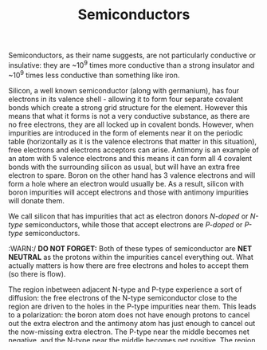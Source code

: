 :PROPERTIES:
:ID:       C99316E0-8DB0-4639-8093-50580E41E0FD
:END:
#+TITLE: Semiconductors

Semiconductors, as their name suggests, are not particularly conductive or insulative: they are ~10^9 times more conductive than a strong insulator and ~10^9 times less conductive than something like iron.

Silicon, a well known semiconductor (along with germanium), has four electrons in its valence shell - allowing it to form four separate covalent bonds which create a strong grid structure for the element. However this means that what it forms is not a very conductive substance, as there are no free electrons, they are all locked up in covalent bonds. However, when impurities are introduced in the form of elements near it on the periodic table (horizontally as it is the valence electrons that matter in this situation), free electrons and electrons acceptors can arise. Antimony is an example of an atom with 5 valence electrons and this means it can form all 4 covalent bonds with the surrounding silicon as usual, but will have an extra free electron to spare. Boron on the other hand has 3 valence electrons and will form a hole where an electron would usually be. As a result, silicon with boron impurities will accept electrons and those with antimony impurities will donate them.

We call silicon that has impurities that act as electron donors /N-doped/ or /N-type/ semiconductors, while those that accept electrons are /P-doped/ or /P-type/ semiconductors.

:WARN:/ *DO NOT FORGET:* Both of these types of semiconductor are *NET NEUTRAL* as the protons within  the impurities cancel everything out. What actually matters is how there are free electrons and holes to accept them (so there is flow).

#+ATTR_ORG: :width 800
[[./images/dopants.png]]

The region inbetween adjacent N-type and P-type experience a sort of diffusion: the free electrons of the N-type semiconductor close to the region are driven to the holes in the P-type impurities near them. This leads to a polarization: the boron atom does not have enough protons to cancel out the extra electron and the antimony atom has just enough to cancel out the now-missing extra electron. The P-type near the middle becomes net negative, and the N-type near the middle becomes net positive. The region in which this polarization occurs is called the /depletion region/.

:WARN:/ Remember that this zone is terrible at conducting electrons as it acts like normal silicon: all the holes are filled in and there are no free electrons.

#+ATTR_ORG: :width 800
[[./images/semiconductor_junction.png]]

:NOTE:/ The voltage difference across this junction is usually 0.3 V for silicon (0.7 V for germanium).

A junction like this attached to wires is called a /diode/.

When voltage is applied across this gap in such a way that the positive end is at the N-type region further electrons fill in the hole in the P-type region. Electrons in the N-type region move towards the outer edge (away from the junction) towards the positive end of the semicoductor induced by the voltage, further dramatizing the depletion region. The overall depletion region expands and as a result conductivity of the overall material drops even further (essentially not onductive). aaaaaa
						 aaaa
sfdssdfsfdsfdsfdsdfsdfsdfsdssdffds
When voltage is applied in the opposite manner the depletion region shrinks: external electrons flow along with the free electrons within the N-type region, essentially replacing any lost free electrons. The electrons on the P-type side are then attracted to the negative side of the junction and the depletion region is shrunk from that side as well. This reduced depletion region allows increasing amounts of current (as most of the material has the holes and free electrons now) to flow through the junction.

#+ATTR_ORG: :width 800
[[./images/diodebias.png]]

Current as a function of bias (aka external voltage) is exponential with an asymptote near y=0.

#+ATTR_ORG: :width 800
[[./images/diodecurrent.png]]

One of the main applications of semiconductors are [[id:EAE717D1-85F7-441B-A611-71E26F377752][Transistors]].
